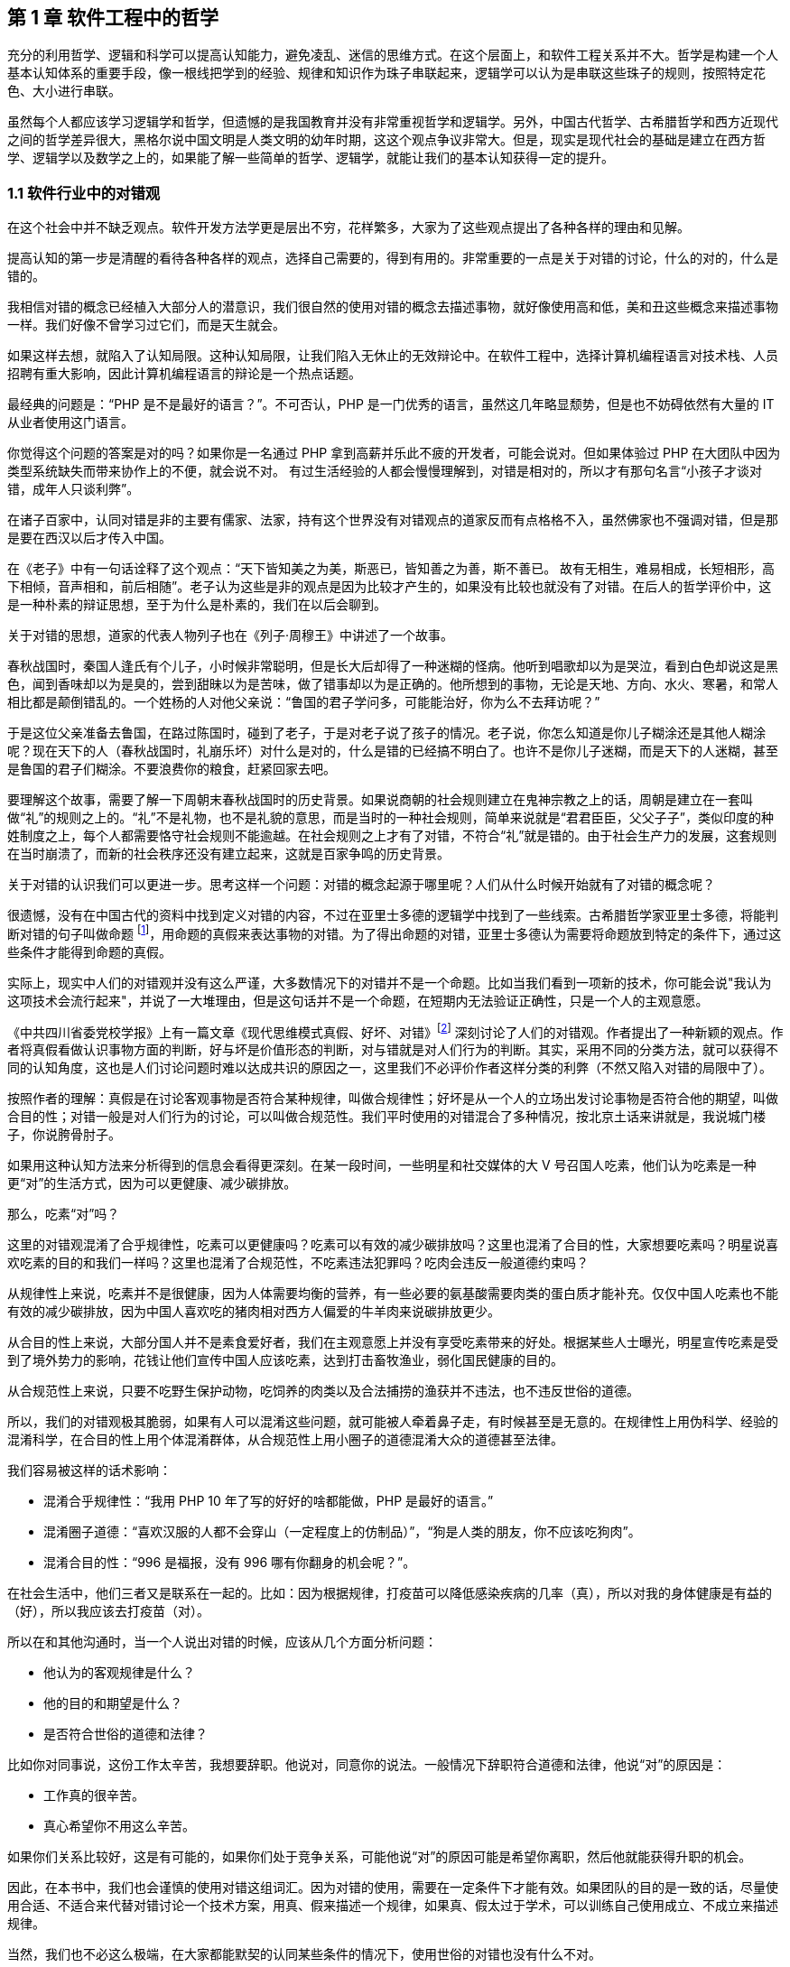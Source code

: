 == 第 1 章 软件工程中的哲学

充分的利用哲学、逻辑和科学可以提高认知能力，避免凌乱、迷信的思维方式。在这个层面上，和软件工程关系并不大。哲学是构建一个人基本认知体系的重要手段，像一根线把学到的经验、规律和知识作为珠子串联起来，逻辑学可以认为是串联这些珠子的规则，按照特定花色、大小进行串联。

虽然每个人都应该学习逻辑学和哲学，但遗憾的是我国教育并没有非常重视哲学和逻辑学。另外，中国古代哲学、古希腊哲学和西方近现代之间的哲学差异很大，黑格尔说中国文明是人类文明的幼年时期，这这个观点争议非常大。但是，现实是现代社会的基础是建立在西方哲学、逻辑学以及数学之上的，如果能了解一些简单的哲学、逻辑学，就能让我们的基本认知获得一定的提升。

=== 1.1 软件行业中的对错观

在这个社会中并不缺乏观点。软件开发方法学更是层出不穷，花样繁多，大家为了这些观点提出了各种各样的理由和见解。

提高认知的第一步是清醒的看待各种各样的观点，选择自己需要的，得到有用的。非常重要的一点是关于对错的讨论，什么的对的，什么是错的。

我相信对错的概念已经植入大部分人的潜意识，我们很自然的使用对错的概念去描述事物，就好像使用高和低，美和丑这些概念来描述事物一样。我们好像不曾学习过它们，而是天生就会。

如果这样去想，就陷入了认知局限。这种认知局限，让我们陷入无休止的无效辩论中。在软件工程中，选择计算机编程语言对技术栈、人员招聘有重大影响，因此计算机编程语言的辩论是一个热点话题。

最经典的问题是：“PHP 是不是最好的语言？”。不可否认，PHP 是一门优秀的语言，虽然这几年略显颓势，但是也不妨碍依然有大量的 IT 从业者使用这门语言。

你觉得这个问题的答案是对的吗？如果你是一名通过 PHP 拿到高薪并乐此不疲的开发者，可能会说对。但如果体验过 PHP 在大团队中因为类型系统缺失而带来协作上的不便，就会说不对。 有过生活经验的人都会慢慢理解到，对错是相对的，所以才有那句名言“小孩子才谈对错，成年人只谈利弊”。

在诸子百家中，认同对错是非的主要有儒家、法家，持有这个世界没有对错观点的道家反而有点格格不入，虽然佛家也不强调对错，但是那是要在西汉以后才传入中国。

在《老子》中有一句话诠释了这个观点：“天下皆知美之为美，斯恶已，皆知善之为善，斯不善已。 故有无相生，难易相成，长短相形，高下相倾，音声相和，前后相随”。老子认为这些是非的观点是因为比较才产生的，如果没有比较也就没有了对错。在后人的哲学评价中，这是一种朴素的辩证思想，至于为什么是朴素的，我们在以后会聊到。

关于对错的思想，道家的代表人物列子也在《列子·周穆王》中讲述了一个故事。

春秋战国时，秦国人逢氏有个儿子，小时候非常聪明，但是长大后却得了一种迷糊的怪病。他听到唱歌却以为是哭泣，看到白色却说这是黑色，闻到香味却以为是臭的，尝到甜昧以为是苦味，做了错事却以为是正确的。他所想到的事物，无论是天地、方向、水火、寒暑，和常人相比都是颠倒错乱的。一个姓杨的人对他父亲说：“鲁国的君子学问多，可能能治好，你为么不去拜访呢？”

于是这位父亲准备去鲁国，在路过陈国时，碰到了老子，于是对老子说了孩子的情况。老子说，你怎么知道是你儿子糊涂还是其他人糊涂呢？现在天下的人（春秋战国时，礼崩乐坏）对什么是对的，什么是错的已经搞不明白了。也许不是你儿子迷糊，而是天下的人迷糊，甚至是鲁国的君子们糊涂。不要浪费你的粮食，赶紧回家去吧。

要理解这个故事，需要了解一下周朝末春秋战国时的历史背景。如果说商朝的社会规则建立在鬼神宗教之上的话，周朝是建立在一套叫做“礼”的规则之上的。“礼”不是礼物，也不是礼貌的意思，而是当时的一种社会规则，简单来说就是“君君臣臣，父父子子”，类似印度的种姓制度之上，每个人都需要恪守社会规则不能逾越。在社会规则之上才有了对错，不符合“礼”就是错的。由于社会生产力的发展，这套规则在当时崩溃了，而新的社会秩序还没有建立起来，这就是百家争鸣的历史背景。

关于对错的认识我们可以更进一步。思考这样一个问题：对错的概念起源于哪里呢？人们从什么时候开始就有了对错的概念呢？

很遗憾，没有在中国古代的资料中找到定义对错的内容，不过在亚里士多德的逻辑学中找到了一些线索。古希腊哲学家亚里士多德，将能判断对错的句子叫做命题 footnote:[参考文献：张文宇. “命题”概念源流考略及新探[C\]福建省外国语文学会2003年会暨学术研讨会论文集.[出版者不详\],2003:48-53.]，用命题的真假来表达事物的对错。为了得出命题的对错，亚里士多德认为需要将命题放到特定的条件下，通过这些条件才能得到命题的真假。

实际上，现实中人们的对错观并没有这么严谨，大多数情况下的对错并不是一个命题。比如当我们看到一项新的技术，你可能会说"我认为这项技术会流行起来"，并说了一大堆理由，但是这句话并不是一个命题，在短期内无法验证正确性，只是一个人的主观意愿。

《中共四川省委党校学报》上有一篇文章《现代思维模式真假、好坏、对错》footnote:[参考文献：曾繁亮.现代思维模式:真假、好坏、对错[J\].中共四川省委党校学报,2000(03):11-14.] 深刻讨论了人们的对错观。作者提出了一种新颖的观点。作者将真假看做认识事物方面的判断，好与坏是价值形态的判断，对与错就是对人们行为的判断。其实，采用不同的分类方法，就可以获得不同的认知角度，这也是人们讨论问题时难以达成共识的原因之一，这里我们不必评价作者这样分类的利弊（不然又陷入对错的局限中了）。

按照作者的理解：真假是在讨论客观事物是否符合某种规律，叫做合规律性；好坏是从一个人的立场出发讨论事物是否符合他的期望，叫做合目的性；对错一般是对人们行为的讨论，可以叫做合规范性。我们平时使用的对错混合了多种情况，按北京土话来讲就是，我说城门楼子，你说胯骨肘子。

如果用这种认知方法来分析得到的信息会看得更深刻。在某一段时间，一些明星和社交媒体的大 V 号召国人吃素，他们认为吃素是一种更“对”的生活方式，因为可以更健康、减少碳排放。

那么，吃素“对”吗？

这里的对错观混淆了合乎规律性，吃素可以更健康吗？吃素可以有效的减少碳排放吗？这里也混淆了合目的性，大家想要吃素吗？明星说喜欢吃素的目的和我们一样吗？这里也混淆了合规范性，不吃素违法犯罪吗？吃肉会违反一般道德约束吗？

从规律性上来说，吃素并不是很健康，因为人体需要均衡的营养，有一些必要的氨基酸需要肉类的蛋白质才能补充。仅仅中国人吃素也不能有效的减少碳排放，因为中国人喜欢吃的猪肉相对西方人偏爱的牛羊肉来说碳排放更少。

从合目的性上来说，大部分国人并不是素食爱好者，我们在主观意愿上并没有享受吃素带来的好处。根据某些人士曝光，明星宣传吃素是受到了境外势力的影响，花钱让他们宣传中国人应该吃素，达到打击畜牧渔业，弱化国民健康的目的。

从合规范性上来说，只要不吃野生保护动物，吃饲养的肉类以及合法捕捞的渔获并不违法，也不违反世俗的道德。

所以，我们的对错观极其脆弱，如果有人可以混淆这些问题，就可能被人牵着鼻子走，有时候甚至是无意的。在规律性上用伪科学、经验的混淆科学，在合目的性上用个体混淆群体，从合规范性上用小圈子的道德混淆大众的道德甚至法律。

我们容易被这样的话术影响：

* 混淆合乎规律性：“我用 PHP 10 年了写的好好的啥都能做，PHP 是最好的语言。”
* 混淆圈子道德：“喜欢汉服的人都不会穿山（一定程度上的仿制品）”，“狗是人类的朋友，你不应该吃狗肉”。
* 混淆合目的性：“996 是福报，没有 996 哪有你翻身的机会呢？”。

在社会生活中，他们三者又是联系在一起的。比如：因为根据规律，打疫苗可以降低感染疾病的几率（真），所以对我的身体健康是有益的（好），所以我应该去打疫苗（对）。

所以在和其他沟通时，当一个人说出对错的时候，应该从几个方面分析问题：

* 他认为的客观规律是什么？
* 他的目的和期望是什么？
* 是否符合世俗的道德和法律？

比如你对同事说，这份工作太辛苦，我想要辞职。他说对，同意你的说法。一般情况下辞职符合道德和法律，他说“对”的原因是：

* 工作真的很辛苦。
* 真心希望你不用这么辛苦。

如果你们关系比较好，这是有可能的，如果你们处于竞争关系，可能他说“对”的原因可能是希望你离职，然后他就能获得升职的机会。

因此，在本书中，我们也会谨慎的使用对错这组词汇。因为对错的使用，需要在一定条件下才能有效。如果团队的目的是一致的话，尽量使用合适、不适合来代替对错讨论一个技术方案，用真、假来描述一个规律，如果真、假太过于学术，可以训练自己使用成立、不成立来描述规律。

当然，我们也不必这么极端，在大家都能默契的认同某些条件的情况下，使用世俗的对错也没有什么不对。

阅读本书需要记住的是，就像在序中所说的，不能因为得到了一些新的认知方法，就被新的方法所困住，也尽量避免使用通常意义上的对错来衡量本书的内容。

=== 1.2 打破局限：柏拉图的洞穴寓言

即使重新建立了对错观念，学会了不那么急于下结论，为了对错和人争辩，但是无法避免的是认知总会受限。这是因为认识事物的过程包括了收集信息、加工信息两个部分，任何一个阶段不够充分都会让结果造成偏差。

收集信息是通过我们身体的“传感器”完成的，也就是身体的感知器官，按照佛家的说法就是眼耳鼻舌身意。收集信息的过程中，充斥了大量的诱导、错觉，让加工信息无从谈起。比如，无糖可乐就是欺骗了味觉感受器，用特殊的甜味剂代替糖类，让人依然感受到甜味。

加工信息是根据我们的经验、思维方法、价值观等复杂机制下对收集的信息做出判断，大脑存在一些隐藏的“程序”，在我们无意识的情况下就能影响人的思维，正是这种隐藏的程序成了我们很多决策的基础。比如，程序员去一家公司面试，如果这家公司的装修非常 GEEK，类似于 Google 等著名企业，面试者就会对这家公司充满好感，虽然装修和雇主质量并没有决定性影响，但是非常影响面试者是否加入一家公司。

这两方面的因素让人的认知有所不同。

历史上的哲学家对我们如何真实地感知世界提出了很多理论，非常令人印象深刻的就是柏拉图在《理想国》footnote:[参考图书：萨拜因(著), 邓正来(译). 柏拉图:《理想国》[J\]. 河北法学, 2007.] 中记录的洞穴寓言。

洞穴寓言是这样描述的：假设有些人住在地下的洞穴中，他们是一群囚徒，生来就在地下，坐在地上背对洞口，不能转头看到洞口，只能面向洞壁。在他们身后有一矮墙，墙后面有些人形的生物走过，手中举着各种不同形状的人偶。人偶高过墙头，被一把火炬照着，在洞穴后壁上投下明明灭灭的影子。这些人终生都只能看到这些影子，会认为这些影子就是具体的事物。

洞穴寓言告诉了我们每天争论的概念，都是每个人工作、生活背景投射的影子。概念会随着人们对事物认识的加深而变化，尊重逻辑的人不会强行要求某个概念必须按照自己见解来解释（类比中世纪教会对经书的解释权）。

人们对信息的加工在一定程度上取决于有多少可靠的信息被输入进来。在软件工程中，如果 CTO 和架构师从来没有去团队中实地考察，去看看一线的工程师是如何编写代码的，那么就像洞穴中的人一样，缺少足够的信息输入。

比如，CTO 在听取质量部门的汇报后，Bug 太多，认为团队的代码质量太差，要求所有的开发人员使用 TDD，并将单元测试覆盖率要求设定到 100%。实际上可能是因为需求输入就不合理，没有逻辑清晰的需求，即使使用 TDD 也无济于事。

按常理来说，CTO 应该是公司获得信息最多的人之一了，缺乏有效信息的 CTO 就如同站在高处瞭望，但是却高度近视。

另一方面，即使有足够多的信息输入进来，处理这些信息的“程序”过于低效或者过时，也无法建立高的认知能力。认知高的人可以通过尽可能充分地利用收集到的信息来分析问题，做到“不出户，知天下”的程度。这也很好理解，如果找到了一些足够好的模型来推理问题，就可以利用有限信息推理出更多信息。科学家也从没亲自去地球外看看地球，是通过一些观测方法和数学来进行推理的。

在软件工程中，每个人大脑中处理问题的“程序”不同，这决定了是否能更深刻的认识事物，并推动解决问题。所以一些高认知的人通过模型来建立处理信息的“程序”，这些“程序”要比本能反应成熟的多。

例如，团队 Leader 在处理团队问题时，如果团队出现摩擦，经验不多的 Leader 会被动地安抚团队成员帮助解决问题。有一种看待团队的“动力-阻力”模型，将这些摩擦看做团队的阻力，将激励团队前进的因素看做团队的动力。

团队起火往往是“动力-阻力”不再平衡，通过两个方面着手，可以向团队注入一些激励的因素，也可以优化团队运作方式，减少阻力，增加润滑。激励的因素不仅仅是金钱，还可以是情感关怀、营造成就感、为工作建立荣誉感等非常多的方式。

如果意识到局限的存在，并打破局限，就可以获得源源不断的方法去解决问题。

那么如何在一定程度上打破认知局限呢？洞穴寓言告诉我们可以从两个方面入手。其一是挣脱锁链走出洞穴，接收更多的信息。其次是通过有限的信息，进行推理，慢慢刻画事物的本来面目（有一些哲学家认为事物没有本来面目，取决于我们观测的方式，一些哲学家反对，整个哲学史都潜在的讨论这个话题）。

第一个方面就是我们通常说的多学习、多听、多看，其实质上是在拓展感知渠道，通过丰富信息输入的方式提高认知能力，所谓行万里路，读万卷书就是这个道理。除了多听多看之外，通过用不同感官获得的信息进行校对也是增加有效信息输入的方法。在洞穴寓言中，如果囚徒能够走进触摸墙上的阴影，那么能得出不同的结论，认为阴影和通常的实体并非同样的东西。有机玻璃和普通玻璃用肉眼看可能没有区别，但是触摸一下就能发现本质是不同的。

如果仅仅是增加信息接受的渠道，还远远不够。依赖大量的经验、知识、教训、反馈作为输入，从某种程度上看，年长的人必然会比年轻的人认知能力高，所谓“老年人吃过的盐比年轻人吃过的饭还多，老年人走过的桥比年轻人走过的路还远”。自然地认为学历高的人比学历低的人输入的知识多、信息多，认知相对也较高。

实际上是这样的吗？在一定程度上认知能力和年龄确实存在正相关性，但是也不完全相关；学历高的人在商业上的认知有时候并没有贩夫走卒强太多。

所以我们也需要关注第二个方面，信息是如何高效、可靠的被大脑处理，建立更好的“程序”。柏拉图的学生亚里士多德说 “吾爱吾师，吾更爱真理”，否定了尚古思维。他认为不应该用世俗的观念干扰对真理的追求，找到真正可靠分析事物、处理信息的方法。这些方法被写到了《形而上学》《逻辑学》《政治学》等诸多著作中，成为了现代诸多学科的种子。

这些学科、方法可以用简化、稳定的模型来理解和叙述，模型是人为刻画的，并不是真理，否则又进入了另外一个洞穴之中。寻找更多、更有用的模型来描述事物的本质，这就是哲学家、科学家一直在做的事。

著名的投资大师、巴菲特之友、伯克希尔·哈撒韦创始人查理·芒格就是应用多模型思维的高手，他总能（模型并不是 100%起作用，只是提高了几率）在有限的信息中寻找到有用的结论。

在叙述前面的内容中，我使用了一个隐藏的模型来描述人的认知问题，简化人的认知为“接收-程序处理”，用这个简单的模型来解释认知差异，姑且比各种“大道理”有用吧。

=== 1.3 精英中的宗教：货物崇拜

你的技术决策是理性的吗？

大多数技术领导者、架构师在做出技术决策时都会认为自己是理性的。这无可厚非，软件行业作为现代商业的先锋，基本上代表着先进、科学、理性，好像和宗教、愚昧、迷信毫无关系。

但是有意思的是，如果回头看软件行业充满了狂热、迷信和很多不理智的行为（有部分看似不理智是利益造成的）。从互联网产品兴起开始，几乎每年都会有热点词汇和技术（Buzz Word）。TDD、DDD、低代码、中台、VR、GraphQL 等新的模式和技术层出不穷，这些技术和模式有用，但是在布道者的推动下，大量狂热的追捧者不加选择的采信，因此有人戏称很多软件项目都是面向 Buzz Word 编程。

关于 TDD 有这样一段对话：

[source]
----
开发者：我们的项目质量不高，出现了很多的 Bug，这些 Bug 修复起来需要花费很多的时间。
TDD 布道者：你这是没有使用 TDD。
开发者：但是 XXX 的项目也在使用 TDD，但是并没有改善项目的质量问题呢，怎么看待这类问题呢？
TDD 布道者：这是 TDD 没用对，TDD 用好了不会这样。
----

如果熟悉哲学史的朋友可能会想到，在经院哲学时期，人们会像下面这样论述上帝是否有用：

[source]
----
信众：我过得很痛苦，生活经历了太多的不顺利，我该如何改变呢？
教主：信上帝，只要信上帝就能改变。
信众：我隔壁的约翰是一名虔诚的教徒，每周都会去教堂忏悔，但是他疾病缠身，上周去世了。
教主：这一定是信的方法不对，他被魔鬼诱导了，没有来我这里用正确的方法。
----

如果架构师用这种叙述方式讨论技术选择合理性的话，那么他们对事物的认知还停留在中世纪，还没有跨越文艺复兴的阶段。

不否定 TDD 在一些知名企业获得过成功，但是不应该是其他团队也以此作为采纳 TDD 的依据。由于知名企业的某种技术实践导致大量的狂热崇拜，在软件工程中，人们称之为货物崇拜编程（Cargo Cult Programming）。

货物崇拜编程是指开发者不明就里、仪式性的使用代码、架构和团队实践，通常是因为开发者被这些实践所带了的收益所诱惑，而没有看到背后的代价，并冷静地思考和权衡，以至于最后付出惨痛的教训。

货物崇拜来源于一个有趣的故事。在二战太平洋战争期间，美军在太平洋的美拉尼西亚岛建立了军事基地，当时岛上的土著文明还处于原始部落阶段。当时的土著看见美军从“大铁船”（军舰）出来感到很惊讶，同时也看到了美军用“大铁鸟”（飞机）运送物资。由于美军也给了土著人一些现代化的物品，这些物品对土著来说非常有用，于是把美军当做神。

美军离开美拉尼西亚岛后只留下一些军服、低价值的物品，土著遍认为这些物品具有神奇的力量，相信美军还会回来带给他们更多的物品。虽然美军一直没有再回来，但是这些土著发展出了一套宗教仪式，以木刻的飞机为图腾，以美军的军服为法器进行崇拜。

在软件行业，一些技术和实践变成了图腾，一些人将软件成功的因素归结到一个单一实践上。例如，认为使用 TDD 或者 DDD 就能让项目获得成功。

货物崇拜的原因是混淆了因果性和相关性。相关性不等于因果性是科学研究中非常重要的一个原则。举个简单的例子，很多父母信佛，然后小孩高考的时候天天去求神问佛。如果小孩考上了大学，那么就是拜佛的功劳，如果没有考上，那就是小孩不努力。同样的，星座也是一种典型的相关性和因果性混淆，一个人的生日和这个人的性格目前没有证据能说明它们之间的因果性，但是因为选择性认知偏差让人将性格和生日联系到一起。

同样的桥段在各种电视、电影中存在。某一伙人闯入了一个村子，然后这个村子发生了瘟疫，群众认为是这些人带来了不详。软件行业也会有类似的讨论，因为大公司都用的 Java 而不是 PHP，所以 PHP 是一个垃圾语言，我们要成为大公司，所以要把 PHP 换成 Java。所以很多公司明明可以苟一下，然后因为折腾死掉了。

另外一种破除货物崇拜的方法是使用逆向思维，当我们采纳一项技术或者实践时，不仅需要分析它所带来的收益，最为关键的是思考它同时带来的成本。

2020-2021 年间，软件行业最狂热的货物崇拜行为就是中台了。阿里巴巴在 2016 年提出了 “大中台，小前台” 的战略，传说中台的概念来源公司高层的一次外部访问（SuperCell 公司）。

热门游戏愤怒的小鸟就是 SuperCell 的产品。这家公司位于芬兰，2016 年以 86 亿美元的价格出售了 84.3% 的股份给腾讯，成为游戏行业史上价格最高的收购案 footnote:[SuperCell 的中台你们学不会.史凯. https://xw.qq.com/cmsid/20200511A0I1UL00]。

这家公司独特之处还不止于此，SuperCell 被收购时还不到 300 人，并且由非常多的小团队组成。这些小团队独立完成游戏的设计、开发、运维，在这些小团队背后有一些支持团队，用来整合公司的资源，让小团队能在短时间内复用公司内部的基础设施快速地让游戏上线。

面向终端的小团队就是中台概念中的前台团队，在公司内服务终端小团队的支撑团队就是中台团队。如果了解过领域驱动设计（DDD）的朋友可能会联想到，这不就是架构中应用服务和领域服务的区别么。

应用服务用于提供具体业务场景下的应用，在阿里巴巴的产品生态下，闲鱼、飞猪就是类似的应用。

领域服务用于提供复用的能力，同样在阿里巴巴的技术生态下，订单服务、用户服务就是类似的服务。

这也是为什么我们可以在闲鱼上卖出去的东西可以在淘宝网的卖家后台看到的原因，因为他们复用了共同的能力（交易能力）。

因为中台建设给阿里带来了共享技术服务体系，让他们可以一个半月上线自己的团购平台，也就是聚划算。这种架构策略极其具有诱惑性，导致做互联网产品的企业前赴后继，甚至让传统企业在数字化转型的初期就直接进入中台建设。

随着越来越的企业发现中台战略并不适合他们后，开始放弃这个策略，并发现好像阿里巴巴在开始“拆除”中台。

实际上，大型企业在平台化建设和复用能力并非开始于阿里的中台战略之后。例如，网易的课程服务平台，可以将课程能力提供给不同的产品，和国家精品课程中心合作的中国大学 MOOC 就是一个非常好的例子。

另外一方面，阿里巴巴并非否定了中台战略，而是根据环境进行了多元化改造。中台建设的好处是提供了共享能力，但是这种能力过于强大，制约了阿里巴巴的灵活性，让阿里巴巴应对外部环境的变化变得非常困难。中台在阿里巴巴持续存在，只是中台变得更薄。通过牺牲部分复用能力，换取更强的机动性是一种妥协，或者说是一种取舍。我相信，他们甚至能构建动态中台策略，中台的厚薄能更加自如调整。

货物崇拜带来一个非常糟糕的效应：一开始绝对肯定的人，在后面绝对否定的也是他们，而最初的提出者却很清醒。阿里巴巴董事长兼 CEO 张勇在湖畔大学分享时也说：如果一个企业奔着中台做中台，就是死。中台并非没有价值，它描述了一种构建了自己生态体系的企业，如何利用复用的能力去实现更大的价值。问题在于，往中台战略前进时，它早已暗中标好了价格。

=== 1.4 软件行业中的奥卡姆剃刀

奥卡姆剃刀是由 14 世纪方济会修士奥卡姆的威廉提出的一种逻辑学原则，这个原则是这样表述的：
____
“切勿浪费多余功夫去做本可以较少功夫完成之事”。
____

按照流行的话来说就是“如无必要，勿增实体”（这句翻译的出处已经不可考）。

要理解奥卡姆剃刀，需要理解当时的历史背景。 14 世纪是经院哲学如日中天的时期，经院哲学为了证明上帝存在性发明了大量的哲学概念和要素，始终讨论无休无止的“本质”。哲学家提出了一个概念，为了解释这个概念需要更多的概念来修补，陷入大量无意义的讨论。

这些讨论非常类似于我国的魏晋时期，魏晋时期人们热衷于讨论玄学，讨论世界的本源。在西方这类讨论被我国的翻译家叫做形而上学，形而上学在亚里士多德的《形而上学》中实际上是“如何做学问的学问”，仍然属于哲学范畴，并非完全一样。

奥卡姆的剃刀原则并非减少了形而上学的讨论，而是将逻辑学、哲学、自然科学、神学分开，他主张不能将神学的讨论纳入逻辑学中。逻辑学是关于概念、推理和语言上的学问，哲学是关于如何思考的学问，自然科学是关于具体事物的学问，上帝的问题留给神学来讨论。

因此，富有逻辑的人应该使用尽可能少的要素来解释更多的问题，而不是无休无止的引入学说，打上大量的补丁。

但是需要警惕的是，奥卡姆剃刀容易被伪科学人士当做工具用来攻击专业且复杂的学术理论。奥卡姆剃刀背后的本质是，对认知理解越来深入，需要解释的就越少。甚至有人认为，奥卡姆剃刀的思想触发了随后的宗教改革和文艺复兴。

也就是说，如果我们能对找到解释繁杂问题的根本原因，就不需要太多的概念和文字描述。也就是很多人时候有人洋洋洒洒写了好几千字的文章，但是富有洞见的人却能用一句话表述出来。反过来看，如果暂时不能找到更简洁的理论，就依然得使用现存的理论，寻找终极简洁的理论是目前物理学在始终追求的目标。

举个例子，看似繁复的领导力问题实际上在一些“粗鄙”的江湖人士中，会这样表述：

[source]
--------------------------------------
别人愿意和你一起干，作为领导者，你能保护他们，且让他们吃到肉。
--------------------------------------

这里的肉是一个绝妙的比喻，含义是处于组织中的个体，本质是以自由的让渡作为代价，换取组织的保护，以及比个体获得更多的价值。

保护不仅仅是安全，譬如合理的工作方式、良好的环境都算作保护。在企业工作的员工，并非喜欢打工，而是相比单独讨生活，在公司工作可以获得更合理的工作流程、舒适的工作环境和更高的报酬。当一名员工可以独立企业之外，获得想要的一切时，他没有动机继续留在企业中。我们并不能使用道德来评价这些现象。

奥卡姆剃刀的启发性是它最重要的价值。在自然科学、社会学的中有大量的案例和应用场景，最著名的例子是爱因斯坦否用它大胆的否定了以太学说。。

在 19 世纪的物理学家们，为了找到解决电磁波和光的传输介质，提出了以太这种假象中的物质。以太最初来自亚里士多德，虽然它的概念随着历史发展不断变化，但是它是非常重要的一种假想物，用来解释是什么填充无穷的宇宙。

但是非常麻烦的是，引入以太这个概念，不仅没有解决物理学的问题，反而让很多问题变得更加复杂。1905 年爱因斯坦大胆抛弃了以太说，认为光速不变是基本原理，并以此为出发点之一创立了狭义相对论。

爱因斯坦因此说：

____
Make everything as simple as possible, but not simpler 。

让一切尽可能简单，而不仅仅是简单。
____

思维经济原则可以看做奥卡姆剃刀的发展，用更清晰的方式诠释了奥卡姆剃刀的本质（注意很多文章将这两个理论混同了）。马赫认为“思维经济是科学的主要任务”，也就是说，如果科学成果不能让复杂的事物简化，那么就没有起到应有的作用。

他认为科学研究是科学模型和待解决问题的之间的模写（提取模型）。提取模型就好像做 HASH 算法，将复杂的现实抽象成简单的公式。**模写是简单化和抽象化思维，这种思维有经济性（不费力理解的一类更受欢迎）的倾向。**思维经济性原则对世界起到巨大的影响，大量的理论出现然后按照经济性被选择下来，人类因此获得更优的理论。

奥卡姆剃刀被应用到最有趣的地方是应用到刑侦技术中，因为往往众多的假设中，对犯罪嫌疑人来说思维成本更低的最有可能，大部分场景下不太可能出现高明、精巧的作案方式。

奥卡姆剃刀也可以应用到软件工程中来，用一些模型简化业务问题。甚至能用模型简化软件开发过程中的模型，这种模型更加抽象叫做元模型，我会在后面专门聊模型思维的时候详细阐述。

作为架构师，需要对技术选型，找到合适的技术组件来完成业务目标。如果使用奥卡姆剃刀原则，就可以剔除思维过程中的杂质，直接对问题寻找更简洁和经济的方案。例如，一个客户找到我们需要建立一个数据湖，实际上当我们分析问题后发现他们仅仅需要一个简单的数据同步机制，而通常意义上的数据湖也具备这样的能力，给客户带来了认知干扰。

有一些违反奥卡姆剃刀原则的原因可能是人们在工作中逐渐忘记了目标和手段。

比如在一个电商程序中，如果一个发货单有 “拣货中”、“打包完成”、“运送中”、“妥投” 等状态，我们需要确保状态的并发操作正确。两个业务动作（打包和物流揽收）会导致系统产生两个请求：

* A 请求要把状态更新为 “打包完成” 。
* B 请求要把状态更新为 “运送中” 。

由于种种原因 B 请求先被响应了，A 请求后被响应，如果不做控制，单据的状态就会变成了“打包完成”，而不是我们预期的“运送中”。

有朋友希望引入一套分布式锁机制来完成这个业务。通过奥卡姆剃刀原则来指导分析，我们会发现如果处理 “运送中” 的状态，必须检查已经是 “打包完成” 才会继续，如果条件不满足就让 B 请求报错即可。

在这个场景中，它的目的是避免异常数据的产生，分布式锁并不是目的，可能仅仅是因为习惯引入了分布式锁。这个场景下，其实可以用更简单的方法清晰的解决这个业务需求，节省大量的工作量。

总之，奥卡姆剃刀原则、思维经济原则给了我们一个很好的启示，用来评价什么是一个好的模型。不过，我们总是应该反过来思考，奥卡姆剃刀原则的局限性是什么？

"奥卡姆剃刀并没有说简单的假设就一定更好。footnote:[参考文献：Occam's razor.Robert T. Carroll. http://www.skepdic.com/occam.html] " 有人开始将奥卡姆剃刀当做一种真理，这显然是违背科学原则的。当我们在横向对比诸多模型时，我们可能偏好选择简单的那个，但是需要建立在这些模型都能良好的描述研究对象才行。

在没有更简洁的模型出现之前，也不得不承认我们的认知停留在这里，勉强先使用复杂的模型。

=== 1.5 使用主客体理解软件开发

面向对象是应用软件设计比较好的方式，可以指导用计算机解决现实中的业务问题，因此是软件开发中的一种主流方式。

不过，用好面向对象则比较困难，即使有数年经验的软件工程师也难说能很好驾驭。大多数人往往是照猫画虎，没有理解软件开发的 “骨相”。

背后的原因为面向对象是对现实业务的抽象，需要使用者对现实有深入的理解，于是面向对象带有一定的哲学认识论的色彩。

实际上，现代英语、现代法律、面向对象编程都和近代哲学有关，而近代哲学被称为“主体性哲学”，“主体” 概念和主客体关系是非常重要的内容。

现代英语、现代法律、面向对象编程看似三个无关的领域，背后的逻辑却惊人的一致。

在现代英语（古代英语除外）的主要语法是：主语 + 谓语 + 宾语 + 修饰语。想象一个你在一家餐厅吃饭，你点了一份三明治，用一般现在时就是：I order a large sandwich。在这套逻辑关系中，主体就是你自己，客体是三明治，行为是点餐，其他的内容都是修饰成分。

假定你和餐厅出现了纠纷，餐厅忘记给你上了餐，却说已经上了。你发起了诉讼，让餐厅赔给你三明治。在诉讼的逻辑关系中，这是一起民事纠纷，你是民事主体，民事客体就是三明治，诉讼内容是赔偿行为。

而如果软件工程师需要编写一个软件用来处理订单，实现一个收银机功能。可能他会写一个 OrderService 来实现。伪代码如:

[source,java]
----
class OrderService {
    public Order createOrder(User user, Product product) {
        Order order = new Order();
      	……
        return order;
    }
}
----

这段代码可能会被认为不符合面向对象，因为某些书中，Order 是需要自己来完成业务的。实际上，在这段代码中，当我们认识到主客体关系时，一切豁然开朗。OrderService 是我们的业务主体，Order、User、Product 不过都是业务客体。和民事行为一样，业务逻辑也应该发生在业务主体中，这样就容易理解了。

既然主体、客体思维可以让面向对象更容易理解，我们来严肃的说下这些概念。哲学可能会有一些无聊，不过值得去了解它们。

主体、客体在哲学中的定义是什么呢？按照主流的哲学教科书，可以看到类似下面的描述：

* 主体是有认识能力和实践能力的人，或者，是在社会实践中认识世界、改造世界的人。
* 客体是实践和认识活动所指向的对象，是存在于主体之外的客观事物。

这里需要修正下，随着科学技术的发展，主体可以不只是普通的 “人” 了，可以是一个具有集体意识的团体、网络虚拟世界的一个形象，比如 xxx 公司、初音未来也可以是主体。与之相对的普通人是 “自然人”。

主体、客体思维从笛卡尔时期就开始出现，在康德时期又进一步发展。在主体、客体英文分别是 Subject、Object，它们都是实体，主体是具有行为、感知和思想的一类。

需要注意的是，主体、客体是相对的、动态的。比如用户，在做出一些操作的时候它是主体，当被管理员或者系统操作的时候，它又是客体，这点尤为重要。

关于更详细的主体、客体的知识，我们会在后面大量被用到，在具体使用的场景中再深入探讨，比如业务分析、领域建模、架构设计和团队管理等方面。

当我们理解到主体和客体的思维后，就可以用它了分析和指导我们的实践，也就是面向对象的编程了。

=== 1.6 学习和解决问题的方法论

我们经常听到很多公司使用方法论这个词，那么方法论是什么呢？

广义的方法论指所有的思维方式，靠谱的包括哲学、逻辑学等。狭义的方法论指解决特定领域问题的方法，比如面向对象算一种方法论。

方法论的起源可以追溯到笛卡尔的《谈谈方法》一书，在这本书中谈到了一些理解复杂事物和解决问题的一般方法，对世界影响深远，是众多方法论的基础。

笛卡尔认为，复杂的东西是简单的东西组成的，理解复杂事物就想要先理解简单事物，然后组合它们。如果复杂的事物理解不了，就回到上一步理解简单的东西，直到彻底被理解后再尝试理解复杂的事物。

分析一个问题，设计一段程序，策划一场活动，甚至只是学习一门技术，都可以按照这种思维进行。分解任务，然后一步一步完成，看起来是最慢的路线，实际上是最快的路线。“大道甚夷，而民好径”也说的是这个意思。

分解可以用作两个地方：学习新的知识和解决困难问题。

对于学习新的知识来说，学校教育最大问题是学习的阶段是固定的，不同认知能力的学生根据年龄分班，导致的后果是学习速度快的学生没有及时的投喂新的知识，学习慢的学生每个阶段都会欠债。

欠债是学习最大的杀手，俗话说就是基础不牢，但是有时候什么是基础这件事情不太好定义。总之来说学习的过程需要逐步铺垫，缺少背景知识对于造成了很多学生无法理解新的知识以至于形成厌学的心理。

符合认知的学习方法是：在彻底理解一个知识点的时候不要进行下一个知识点，通过大量的练习彻底习惯使用前面的知识点解决问题（做题），然后再用前面的知识解释后面的问题。就像不理解函数的人难以理解导数，更不用说微积分了。每一次新的知识的引入都是在拓展一个人的认知边界，超出认知边界越多学习就越困难，当然学到的新东西也越多，学习曲线也越陡峭。反之，引入少量的知识也就越容易吸收，但是也会显得无聊。

总之，我们只能通过已经存在的认知范围和新的知识重叠的部分来学习，完全超过认知边界的内容我们是无法理解的。这就好比，一个已经消亡的文明留下完全未知的语言我们难以破解，就是因为找不到和现有认知之间的联系。

学习阶段的固定这个是社会资源客观决定的，不可能所有人都有条件通过私教定制课程和教学计划，所以在自学的时候就需要认识到这一点。

笛卡尔在《谈谈方法》中介绍了几个简单的过程：

. 尝试分解复杂的知识，从最容易的部分学习。
. 基于容易的部分向复杂的内容拓展。
. 当复杂的内容无法理解时，回头看容易的部分，确保彻底理解前置内容。
. 重新尝试理解复杂知识。

对于我们学习编程或者新的计算机语言来说，找人推荐一本靠谱的 Step by Step 的书，一般这类书都当叫做 《xxx Cook Book》之类，一步一步练习每一个阶段的例子，如果无法理解时，回去看前面的知识。

当然，这种方法需要两个条件：1. 这本书靠谱 2. 大量的练习。

对于解决问题方面也是类似的，如果我们没有大量的背景知识和经验，解决起来非常困难。尝试去请教一个熟悉此领域的人对问题进行分解（或者自己完成），将问题分解到显而易见的时候，再尝试解决这些问题。

操作的过程中，将这些分解的子问题写到纸上（**一定要写下来或者使用笔记软件**）。一步一步尝试解决这些子问题，如果问题还是无法解决，就继续尝试分解。当解决完子问题后，将这些问题合并起来。

如果一些场景下问题难以被分解，就进行假设。不要预设解决方案，将问题或者假设统统的写下来，无论它看起来多么不现实。最后在逐步的对这些问题进行一一验证、排除，直到找到答案。

这就是： “Put everything on the table” 的思想，有时候会发现合适的解决方案往往意想不到，或者被思考的早期阶段否定了。

=== 1.7 用否定之否定来看待技术选择

否定之否定起源于古老的朴素唯物辩证法，被黑格尔首次系统性的阐述 footnote:[参考文献：彭大均. 正确认识否定之否定规律[J\]. 上海大学学报：社会科学版, 1992(2):4.]。我们不使用哲学相关的“大词”，用通俗的话来说就是通过不断看到问题的反面并来回倒腾加深对事物的看法。

其实敏捷就是否定之否定的结果。举个例子来说，没有任何管理的软件开发是无序的，有任何变化都会被工程师立即响应。大家认识到这种开发模式的局限性后，提出需要约束开发过程，像“瀑布”一样经历分析、设计、开发、测试等多个阶段，让软件开发具有被工程管理的可能性。

这就是第一次**否定**。

但是随着大家对瀑布开发的进一步认识，逐渐发现其存在实践上的局限性。瀑布开发的局限性是反馈周期太晚，过于依赖原始设计的可靠性。但是实际上，由于人们很难从一开始就做出完美的详细设计，并且也不满足响应变化的要求。

所以人们对瀑布进行了否定，产生了敏捷的思想，这就是**否定的否定**。可以说敏捷就是克制的在迭代内装了一个瀑布。

那么，敏捷的局限性是什么呢？这值得我们思考。原谅我在 Thoughtworks 说出如此大逆不道的话，居然说敏捷也有局限性。实际上，任何具体的方法论都有其局限性，没有局限性的事物会变成形而上学。

我们否定掉又重新肯定的东西很多，这些东西还经常影响技术选型和对问题的判断。拿最非常火的领域驱动设计（DDD）来说，它的局限性是什么？怎么通过否定之否定来分析呢？

领域驱动设计中的充血模型是对 Smart UI 和事务脚本的否定，由于直接操作数据库往往会忘记考虑业务一致性约束，非常经典的例子就是订单的总价需要订单项来整理计算出来，单独修改任何一项的数据都会带来业务一致性问题。

领域驱动中使用聚合来处理一致性问题，在很多人理解的领域驱动设计中，是通过将业务逻辑“充血”到实体（聚合根+实体）中。并对聚合“整存整取”的内存操作来完成业务一致性封装的。领域驱动设计的局限性也在于此——充满理想化的思想让我们掉入下一个更美好的陷阱，“充血 + 整存整取”总是会带来各种各样的问题，因为现实世界没有一个足够大且永不断电的内存。

**理想化的方案总是和局限性共存。**它俩就像黑白两面，让工程师被梦魇笼罩。被否定之否定的规律支配的事物还很多，当我们得到了一个方案的好处，常常需要在看不见的地方付出代价。中台是另外一个经典例子，中台建设获得了可复用的支撑能力，但是它的局限性是失去了灵活性，因为中台一旦被使用，改起来影响就大了。

那么我们怎么通过否定之否定来对新事物进行分析呢？

否定之否定规律能发挥作用因为事物矛盾的存在，正是因为旧的矛盾就会出现新的方案，当新的方案出现后解决了原来的矛盾，新的矛盾又会出现。分析新的技术或做出选择时，可以从下面几个方面着手：

. 该技术解决旧的矛盾是什么，旧的矛盾是否是我们需要解决主要矛盾？
. 使用该技术是否会带来新的矛盾，或者是否会将原来的次要矛盾变成新的主要矛盾？
. 那些矛盾是我们能接受或者容忍的？

从这三个方面应该能帮助我们做出一些技术、软件工程上的选择。

. 如果引进一个新的技术或者实践，但是它解决的旧矛盾并不存在或者不是主要矛盾，那么这项选择可能不太合适。
. 如果引进一个新的技术或者实践，但是它带来的新矛盾我们无法接受，那么也不合适。

以一个真实项目案例来说，某项目是 Node.js 作为主要的开发语言，但是出现了很多 Bug，不够稳定。新的技术领导认为，这是 Node.js 语言的原因，需要换成 Java。结果花费巨大的代价，但效果并不好，实际上因为软件不够稳定并不是 Node.js 语言的原因，那么这次的“否定”无效。

而有效的否定之后否定就像瀑布否定无序开发，敏捷否定瀑布；网站开发中，模板开发否定了对 CGI 输出字符串的模式，前后端分离否定了模板开发，而后端渲染（SSR）又部分否定了前后端分离。

那么，我们每前进一次，为新技术而满怀激动的时候，带来的新矛盾是什么呢？
